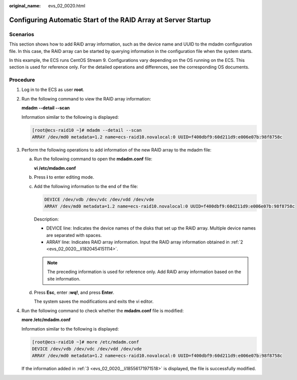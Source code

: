 :original_name: evs_02_0020.html

.. _evs_02_0020:

Configuring Automatic Start of the RAID Array at Server Startup
===============================================================

Scenarios
---------

This section shows how to add RAID array information, such as the device name and UUID to the mdadm configuration file. In this case, the RAID array can be started by querying information in the configuration file when the system starts.

In this example, the ECS runs CentOS Stream 9. Configurations vary depending on the OS running on the ECS. This section is used for reference only. For the detailed operations and differences, see the corresponding OS documents.

Procedure
---------

#. Log in to the ECS as user **root**.

#. .. _evs_02_0020__li1820454151114:

   Run the following command to view the RAID array information:

   **mdadm --detail --scan**

   Information similar to the following is displayed:

   .. code-block:: console

      [root@ecs-raid10 ~]# mdadm --detail --scan
      ARRAY /dev/md0 metadata=1.2 name=ecs-raid10.novalocal:0 UUID=f400dbf9:60d211d9:e006e07b:98f8758c

#. .. _evs_02_0020__li18556171971518:

   Perform the following operations to add information of the new RAID array to the mdadm file:

   a. Run the following command to open the **mdadm.conf** file:

      **vi /etc/mdadm.conf**

   b. Press **i** to enter editing mode.

   c. Add the following information to the end of the file:

      .. code-block::

         DEVICE /dev/vdb /dev/vdc /dev/vdd /dev/vde
         ARRAY /dev/md0 metadata=1.2 name=ecs-raid10.novalocal:0 UUID=f400dbf9:60d211d9:e006e07b:98f8758c

      Description:

      -  DEVICE line: Indicates the device names of the disks that set up the RAID array. Multiple device names are separated with spaces.
      -  ARRAY line: Indicates RAID array information. Input the RAID array information obtained in :ref:`2 <evs_02_0020__li1820454151114>`.

      .. note::

         The preceding information is used for reference only. Add RAID array information based on the site information.

   d. Press **Esc**, enter **:wq!**, and press **Enter**.

      The system saves the modifications and exits the vi editor.

#. Run the following command to check whether the **mdadm.conf** file is modified:

   **more /etc/mdadm.conf**

   Information similar to the following is displayed:

   .. code-block:: console

      [root@ecs-raid10 ~]# more /etc/mdadm.conf
      DEVICE /dev/vdb /dev/vdc /dev/vdd /dev/vde
      ARRAY /dev/md0 metadata=1.2 name=ecs-raid10.novalocal:0 UUID=f400dbf9:60d211d9:e006e07b:98f8758c

   If the information added in :ref:`3 <evs_02_0020__li18556171971518>` is displayed, the file is successfully modified.
